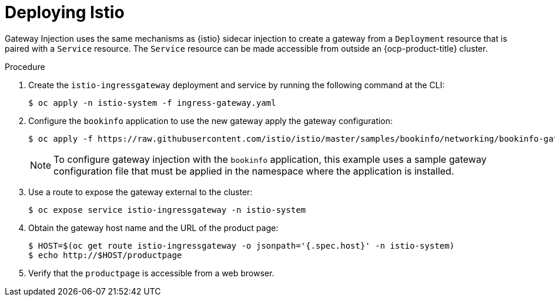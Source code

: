 :_mod-docs-content-type: Procedure
[id="ossm-accessing-bookinfo-application-using-istio-gateway-injection"]
= Deploying Istio
:context: ossm-accessing-bookinfo-application-using-istio-gateway-injection

Gateway Injection uses the same mechanisms as {istio} sidecar injection to create a gateway from a `Deployment` resource that is paired with a `Service` resource. The `Service` resource can be made accessible from outside an {ocp-product-title} cluster.

.Procedure

. Create the `istio-ingressgateway` deployment and service by running the following command at the CLI:
+
[source,terminal]
----
$ oc apply -n istio-system -f ingress-gateway.yaml
----

. Configure the `bookinfo` application to use the new gateway apply the gateway configuration: 
+
[source,terminal]
----
$ oc apply -f https://raw.githubusercontent.com/istio/istio/master/samples/bookinfo/networking/bookinfo-gateway.yaml -n bookinfo
----
+
[NOTE]
====
To configure gateway injection with the `bookinfo` application, this example uses a sample gateway configuration file that must be applied in the namespace where the application is installed.
====

. Use a route to expose the gateway external to the cluster:
+
[source,terminal]
----
$ oc expose service istio-ingressgateway -n istio-system
----

. Obtain the gateway host name and the URL of the product page:
+
[source,terminal]
----
$ HOST=$(oc get route istio-ingressgateway -o jsonpath='{.spec.host}' -n istio-system)
$ echo http://$HOST/productpage
----

. Verify that the `productpage` is accessible from a web browser.
